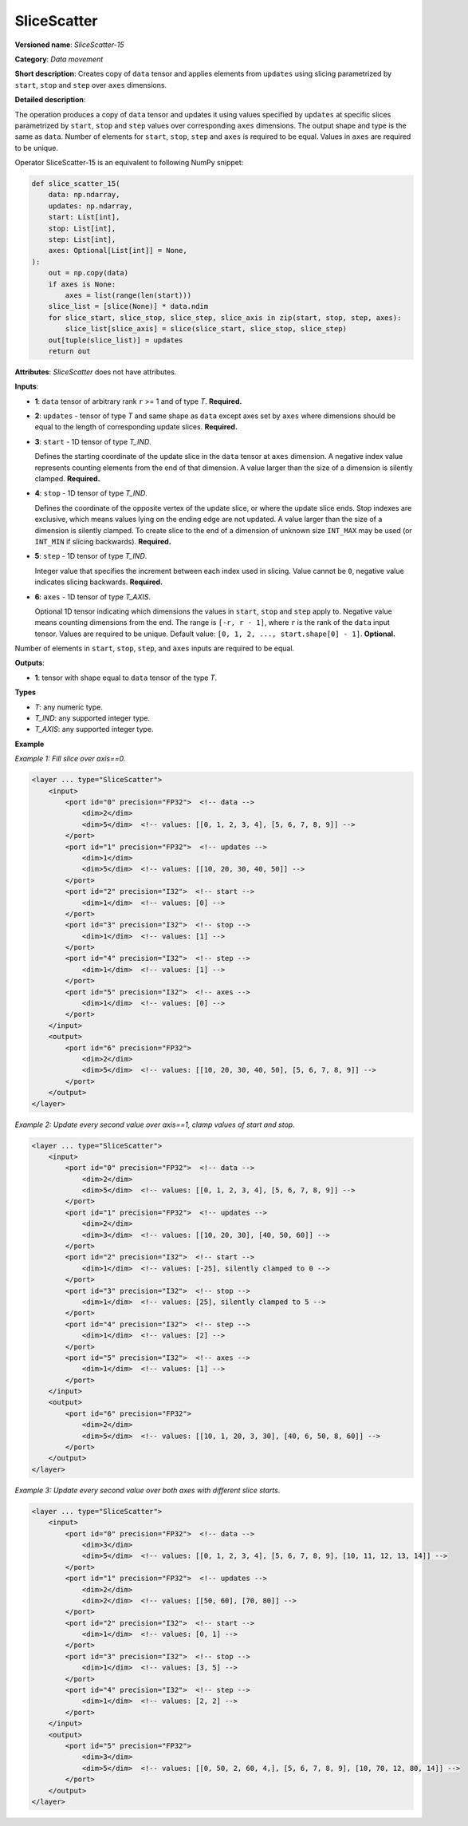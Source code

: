 .. {#openvino_docs_ops_movement_SliceScatter_15}

SliceScatter
===============


.. meta::
  :description: Learn about SliceScatter-15 - a data movement operation, which can be 
                performed on five required input tensors.

**Versioned name**: *SliceScatter-15*

**Category**: *Data movement*

**Short description**: Creates copy of ``data`` tensor and applies elements from ``updates`` using slicing parametrized by ``start``, ``stop`` and ``step`` over ``axes`` dimensions.

**Detailed description**:

The operation produces a copy of ``data`` tensor and updates it using values specified by ``updates`` at specific slices parametrized by ``start``, ``stop`` and ``step`` values over corresponding ``axes`` dimensions.
The output shape and type is the same as ``data``. Number of elements for ``start``, ``stop``, ``step`` and ``axes`` is required to be equal. Values in ``axes`` are required to be unique.

Operator SliceScatter-15 is an equivalent to following NumPy snippet:

.. code-block:: py

    def slice_scatter_15(
        data: np.ndarray,
        updates: np.ndarray,
        start: List[int],
        stop: List[int],
        step: List[int],
        axes: Optional[List[int]] = None,
    ):
        out = np.copy(data)
        if axes is None:
            axes = list(range(len(start)))
        slice_list = [slice(None)] * data.ndim
        for slice_start, slice_stop, slice_step, slice_axis in zip(start, stop, step, axes):
            slice_list[slice_axis] = slice(slice_start, slice_stop, slice_step)
        out[tuple(slice_list)] = updates
        return out

**Attributes**: *SliceScatter* does not have attributes.

**Inputs**:

* **1**: ``data`` tensor of arbitrary rank ``r`` >= 1 and of type *T*. **Required.**

* **2**: ``updates`` - tensor of type *T* and same shape as ``data`` except axes set by ``axes`` where dimensions should be equal to the length of corresponding update slices. **Required.**

* **3**: ``start`` - 1D tensor of type *T_IND*.

  Defines the starting coordinate of the update slice in the ``data`` tensor at ``axes`` dimension.
  A negative index value represents counting elements from the end of that dimension.
  A value larger than the size of a dimension is silently clamped. **Required.**

* **4**: ``stop`` - 1D tensor of type *T_IND*.

  Defines the coordinate of the opposite vertex of the update slice, or where the update slice ends.
  Stop indexes are exclusive, which means values lying on the ending edge are not updated.
  A value larger than the size of a dimension is silently clamped.
  To create slice to the end of a dimension of unknown size ``INT_MAX``
  may be used (or ``INT_MIN`` if slicing backwards). **Required.**

* **5**: ``step`` - 1D tensor of type *T_IND*.

  Integer value that specifies the increment between each index used in slicing.
  Value cannot be ``0``, negative value indicates slicing backwards. **Required.**

* **6**: ``axes`` - 1D tensor of type *T_AXIS*.

  Optional 1D tensor indicating which dimensions the values in ``start``, ``stop`` and ``step`` apply to.
  Negative value means counting dimensions from the end. The range is ``[-r, r - 1]``, where ``r`` is the rank of the ``data`` input tensor.
  Values are required to be unique.
  Default value: ``[0, 1, 2, ..., start.shape[0] - 1]``. **Optional.**

Number of elements in ``start``, ``stop``, ``step``, and ``axes`` inputs are required to be equal.

**Outputs**:

*   **1**: tensor with shape equal to ``data`` tensor of the type *T*.

**Types**

* *T*: any numeric type.
* *T_IND*: any supported integer type.
* *T_AXIS*: any supported integer type.

**Example**

*Example 1: Fill slice over axis==0.*

.. code-block:: xml

    <layer ... type="SliceScatter">
        <input>
            <port id="0" precision="FP32">  <!-- data -->
                <dim>2</dim>
                <dim>5</dim>  <!-- values: [[0, 1, 2, 3, 4], [5, 6, 7, 8, 9]] -->
            </port>
            <port id="1" precision="FP32">  <!-- updates -->
                <dim>1</dim>
                <dim>5</dim>  <!-- values: [[10, 20, 30, 40, 50]] -->
            </port>
            <port id="2" precision="I32">  <!-- start -->
                <dim>1</dim>  <!-- values: [0] -->
            </port>
            <port id="3" precision="I32">  <!-- stop -->
                <dim>1</dim>  <!-- values: [1] -->
            </port>
            <port id="4" precision="I32">  <!-- step -->
                <dim>1</dim>  <!-- values: [1] -->
            </port>
            <port id="5" precision="I32">  <!-- axes -->
                <dim>1</dim>  <!-- values: [0] -->
            </port>
        </input>
        <output>
            <port id="6" precision="FP32">
                <dim>2</dim>
                <dim>5</dim>  <!-- values: [[10, 20, 30, 40, 50], [5, 6, 7, 8, 9]] -->
            </port>
        </output>
    </layer>

*Example 2: Update every second value over axis==1, clamp values of start and stop.*

.. code-block:: xml

    <layer ... type="SliceScatter">
        <input>
            <port id="0" precision="FP32">  <!-- data -->
                <dim>2</dim>
                <dim>5</dim>  <!-- values: [[0, 1, 2, 3, 4], [5, 6, 7, 8, 9]] -->
            </port>
            <port id="1" precision="FP32">  <!-- updates -->
                <dim>2</dim>
                <dim>3</dim>  <!-- values: [[10, 20, 30], [40, 50, 60]] -->
            </port>
            <port id="2" precision="I32">  <!-- start -->
                <dim>1</dim>  <!-- values: [-25], silently clamped to 0 -->
            </port>
            <port id="3" precision="I32">  <!-- stop -->
                <dim>1</dim>  <!-- values: [25], silently clamped to 5 -->
            </port>
            <port id="4" precision="I32">  <!-- step -->
                <dim>1</dim>  <!-- values: [2] -->
            </port>
            <port id="5" precision="I32">  <!-- axes -->
                <dim>1</dim>  <!-- values: [1] -->
            </port>
        </input>
        <output>
            <port id="6" precision="FP32">
                <dim>2</dim>
                <dim>5</dim>  <!-- values: [[10, 1, 20, 3, 30], [40, 6, 50, 8, 60]] -->
            </port>
        </output>
    </layer>

*Example 3: Update every second value over both axes with different slice starts.*

.. code-block:: xml

    <layer ... type="SliceScatter">
        <input>
            <port id="0" precision="FP32">  <!-- data -->
                <dim>3</dim>
                <dim>5</dim>  <!-- values: [[0, 1, 2, 3, 4], [5, 6, 7, 8, 9], [10, 11, 12, 13, 14]] -->
            </port>
            <port id="1" precision="FP32">  <!-- updates -->
                <dim>2</dim>
                <dim>2</dim>  <!-- values: [[50, 60], [70, 80]] -->
            </port>
            <port id="2" precision="I32">  <!-- start -->
                <dim>1</dim>  <!-- values: [0, 1] -->
            </port>
            <port id="3" precision="I32">  <!-- stop -->
                <dim>1</dim>  <!-- values: [3, 5] -->
            </port>
            <port id="4" precision="I32">  <!-- step -->
                <dim>1</dim>  <!-- values: [2, 2] -->
            </port>
        </input>
        <output>
            <port id="5" precision="FP32">
                <dim>3</dim>
                <dim>5</dim>  <!-- values: [[0, 50, 2, 60, 4,], [5, 6, 7, 8, 9], [10, 70, 12, 80, 14]] -->
            </port>
        </output>
    </layer>

